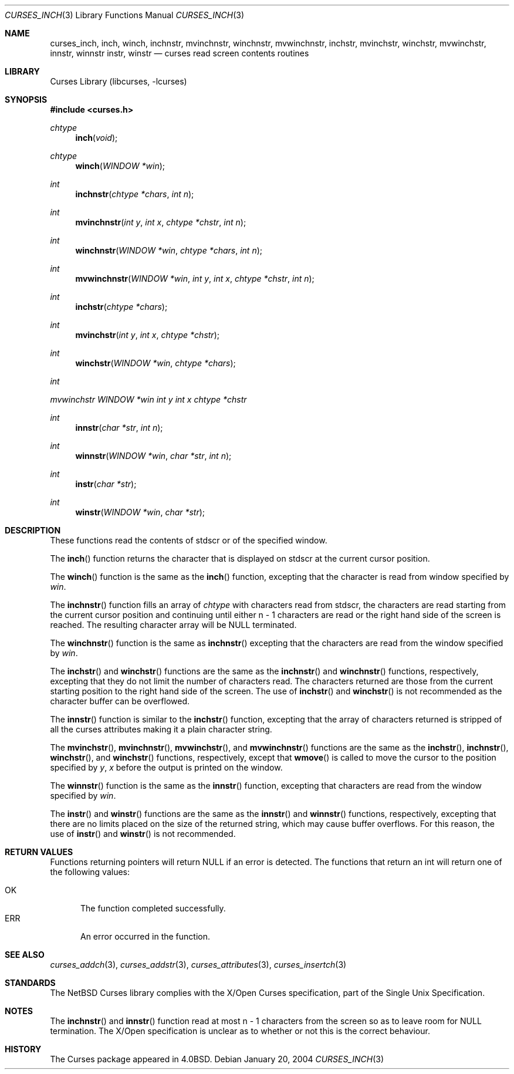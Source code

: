 .\"	$NetBSD: curses_inch.3,v 1.9 2004/03/16 19:51:08 wiz Exp $
.\"
.\" Copyright (c) 2002
.\"	Brett Lymn (blymn@NetBSD.org, brett_lymn@yahoo.com.au)
.\"
.\" This code is donated to the NetBSD Foundation by the Author.
.\"
.\" Redistribution and use in source and binary forms, with or without
.\" modification, are permitted provided that the following conditions
.\" are met:
.\" 1. Redistributions of source code must retain the above copyright
.\"    notice, this list of conditions and the following disclaimer.
.\" 2. Redistributions in binary form must reproduce the above copyright
.\"    notice, this list of conditions and the following disclaimer in the
.\"    documentation and/or other materials provided with the distribution.
.\" 3. The name of the Author may not be used to endorse or promote
.\"    products derived from this software without specific prior written
.\"    permission.
.\"
.\" THIS SOFTWARE IS PROVIDED BY THE AUTHOR ``AS IS'' AND
.\" ANY EXPRESS OR IMPLIED WARRANTIES, INCLUDING, BUT NOT LIMITED TO, THE
.\" IMPLIED WARRANTIES OF MERCHANTABILITY AND FITNESS FOR A PARTICULAR PURPOSE
.\" ARE DISCLAIMED.  IN NO EVENT SHALL THE AUTHOR BE LIABLE
.\" FOR ANY DIRECT, INDIRECT, INCIDENTAL, SPECIAL, EXEMPLARY, OR CONSEQUENTIAL
.\" DAMAGES (INCLUDING, BUT NOT LIMITED TO, PROCUREMENT OF SUBSTITUTE GOODS
.\" OR SERVICES; LOSS OF USE, DATA, OR PROFITS; OR BUSINESS INTERRUPTION)
.\" HOWEVER CAUSED AND ON ANY THEORY OF LIABILITY, WHETHER IN CONTRACT, STRICT
.\" LIABILITY, OR TORT (INCLUDING NEGLIGENCE OR OTHERWISE) ARISING IN ANY WAY
.\" OUT OF THE USE OF THIS SOFTWARE, EVEN IF ADVISED OF THE POSSIBILITY OF
.\" SUCH DAMAGE.
.\"
.\"
.Dd January 20, 2004
.Dt CURSES_INCH 3
.Os
.Sh NAME
.Nm curses_inch ,
.Nm inch ,
.Nm winch ,
.Nm inchnstr ,
.Nm mvinchnstr ,
.Nm winchnstr ,
.Nm mvwinchnstr ,
.Nm inchstr ,
.Nm mvinchstr ,
.Nm winchstr ,
.Nm mvwinchstr ,
.Nm innstr ,
.Nm winnstr
.Nm instr ,
.Nm winstr
.Nd curses read screen contents routines
.Sh LIBRARY
.Lb libcurses
.Sh SYNOPSIS
.In curses.h
.Ft chtype
.Fn inch "void"
.Ft chtype
.Fn winch "WINDOW *win"
.Ft int
.Fn inchnstr "chtype *chars" "int n"
.Ft int
.Fn mvinchnstr "int y" "int x" "chtype *chstr" "int n"
.Ft int
.Fn winchnstr "WINDOW *win" "chtype *chars" "int n"
.Ft int
.Fn mvwinchnstr "WINDOW *win" "int y" "int x" "chtype *chstr" "int n"
.Ft int
.Fn inchstr "chtype *chars"
.Ft int
.Fn mvinchstr "int y" "int x" "chtype *chstr"
.Ft int
.Fn winchstr "WINDOW *win" "chtype *chars"
.Ft int
.Ft mvwinchstr "WINDOW *win" "int y" "int x" "chtype *chstr"
.Ft int
.Fn innstr "char *str" "int n"
.Ft int
.Fn winnstr "WINDOW *win" "char *str" "int n"
.Ft int
.Fn instr "char *str"
.Ft int
.Fn winstr "WINDOW *win" "char *str"
.Sh DESCRIPTION
These functions read the contents of
.Dv stdscr
or of the specified window.
.Pp
The
.Fn inch
function returns the character that is displayed on
.Dv stdscr
at the current cursor position.
.Pp
The
.Fn winch
function is the same as the
.Fn inch
function, excepting that the character is read from window specified by
.Fa win .
.Pp
The
.Fn inchnstr
function fills an array of
.Ft chtype
with characters read from
.Dv stdscr ,
the characters are read starting from the current cursor position and
continuing until either n \- 1 characters are read or the right hand
side of the screen is reached.
The resulting character array will be
.Dv NULL
terminated.
.Pp
The
.Fn winchnstr
function is the same as
.Fn inchnstr
excepting that the characters are read from the window specified by
.Fa win .
.Pp
The
.Fn inchstr
and
.Fn winchstr
functions are the same as the
.Fn inchnstr
and
.Fn winchnstr
functions, respectively, excepting that they do not limit the number
of characters read.
The characters returned are those from the current starting position to
the right hand side of the screen.
The use of
.Fn inchstr
and
.Fn winchstr
is not recommended as the character buffer can be overflowed.
.Pp
The
.Fn innstr
function
is similar to the
.Fn inchstr
function, excepting that the array of characters returned is stripped of all
the curses attributes making it a plain character string.
.Pp
The
.Fn mvinchstr ,
.Fn mvinchnstr ,
.Fn mvwinchstr ,
and
.Fn mvwinchnstr
functions are the same as the
.Fn inchstr ,
.Fn inchnstr ,
.Fn winchstr ,
and
.Fn winchstr
functions, respectively, except that
.Fn wmove
is called to move the cursor to the position specified by
.Fa y ,
.Fa x
before the output is printed on the window.
.Pp
The
.Fn winnstr
function is the same as the
.Fn innstr
function, excepting that characters are read from the window specified by
.Fa win .
.Pp
The
.Fn instr
and
.Fn winstr
functions
are the same as the
.Fn innstr
and
.Fn winnstr
functions, respectively, excepting that there are no limits placed on the
size of the returned string, which may cause buffer overflows.
For this reason, the use of
.Fn instr
and
.Fn winstr
is not recommended.
.Sh RETURN VALUES
Functions returning pointers will return
.Dv NULL
if an error is detected.
The functions that return an int will return one of the following
values:
.Pp
.Bl -tag -width ERR -compact
.It Er OK
The function completed successfully.
.It Er ERR
An error occurred in the function.
.El
.Sh SEE ALSO
.Xr curses_addch 3 ,
.Xr curses_addstr 3 ,
.Xr curses_attributes 3 ,
.Xr curses_insertch 3
.Sh STANDARDS
The
.Nx
Curses library complies with the X/Open Curses specification, part
of the Single Unix Specification.
.Sh NOTES
The
.Fn inchnstr
and
.Fn innstr
function read at most n \- 1 characters from the screen so as to leave
room for
.Dv NULL
termination.
The X/Open specification is unclear as to whether or not this is the correct
behaviour.
.Sh HISTORY
The Curses package appeared in
.Bx 4.0 .

